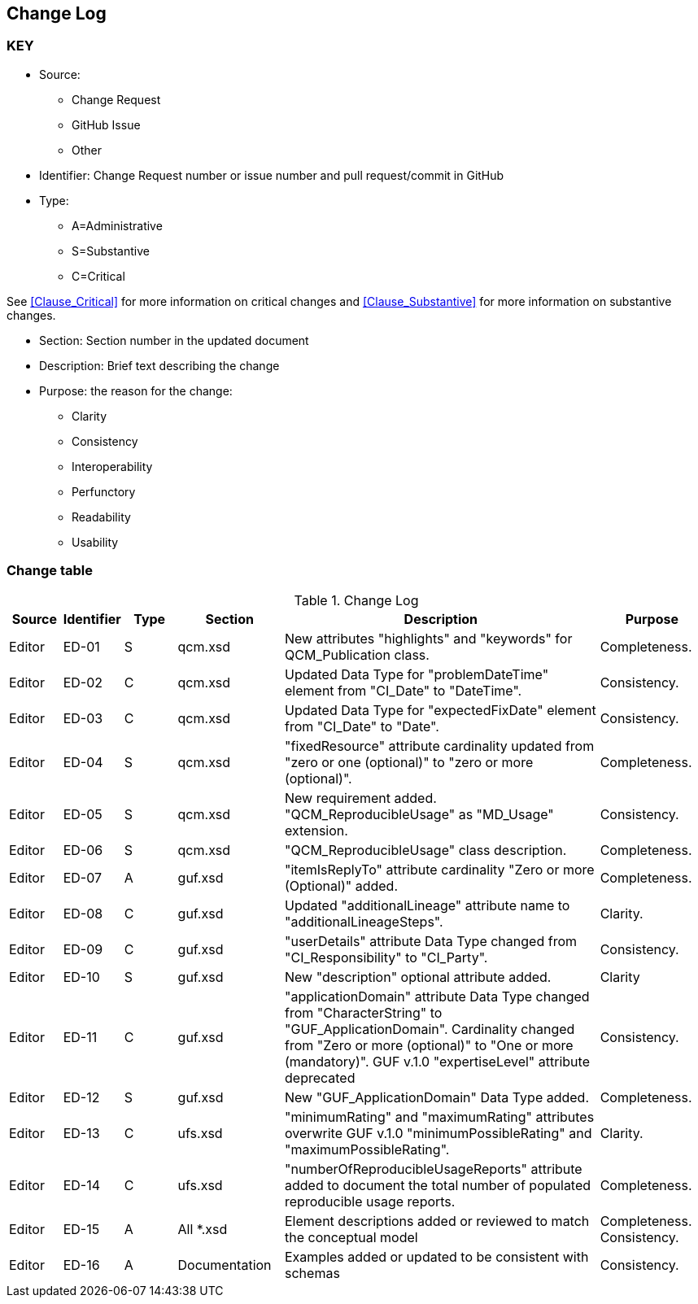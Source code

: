 [[change-log]]
== Change Log

=== KEY

* Source:
** Change Request
** GitHub Issue
** Other

* Identifier: Change Request number or issue number and pull request/commit in GitHub
//if an OGC Change Request, format as follows: URL[Change Request number]
//if a GitHub issue, format as follows: URL[issue number], URL[pull request or commit short identifier]

* Type:
** A=Administrative
** S=Substantive
** C=Critical

See <<Clause_Critical>> for more information on critical changes and
<<Clause_Substantive>> for more information on substantive changes.

* Section: Section number in the updated document
* Description: Brief text describing the change
* Purpose: the reason for the change:
** Clarity
** Consistency
** Interoperability
** Perfunctory
** Readability
** Usability


=== Change table
[[table_change_log]]
.Change Log
[cols="1a,1a,1a,2a,6a,2a",options="header"]
|=======================================================================
|Source      |Identifier     |Type                 |Section |Description |Purpose
| Editor| ED-01|S |qcm.xsd | New attributes "highlights" and "keywords" for QCM_Publication class. | Completeness.
| Editor| ED-02|C |qcm.xsd | Updated Data Type for "problemDateTime" element from "CI_Date" to "DateTime". | Consistency.
| Editor| ED-03|C |qcm.xsd | Updated Data Type for "expectedFixDate" element from "CI_Date" to "Date". | Consistency.
| Editor| ED-04|S |qcm.xsd | "fixedResource" attribute cardinality updated from "zero or one (optional)" to "zero or more (optional)".  | Completeness.
| Editor| ED-05|S |qcm.xsd | New requirement added. "QCM_ReproducibleUsage" as "MD_Usage" extension. | Consistency.
| Editor| ED-06|S |qcm.xsd | "QCM_ReproducibleUsage" class description. | Completeness.
| Editor| ED-07|A |guf.xsd | "itemIsReplyTo" attribute cardinality "Zero or more (Optional)" added. | Completeness.
| Editor| ED-08|C |guf.xsd | Updated "additionalLineage" attribute name to "additionalLineageSteps".  | Clarity.
| Editor| ED-09|C |guf.xsd | "userDetails" attribute Data Type changed from "CI_Responsibility" to "CI_Party".  | Consistency.
| Editor| ED-10|S |guf.xsd | New "description" optional attribute added. | Clarity
| Editor| ED-11|C |guf.xsd | "applicationDomain" attribute Data Type changed from "CharacterString" to "GUF_ApplicationDomain". Cardinality changed from "Zero or more (optional)" to "One or more (mandatory)". GUF v.1.0 "expertiseLevel" attribute deprecated| Consistency.
| Editor| ED-12|S |guf.xsd | New "GUF_ApplicationDomain" Data Type added. | Completeness.
| Editor| ED-13|C |ufs.xsd | "minimumRating" and "maximumRating" attributes overwrite GUF v.1.0 "minimumPossibleRating" and "maximumPossibleRating".| Clarity.
| Editor| ED-14|C |ufs.xsd | "numberOfReproducibleUsageReports" attribute added to document the total number of populated reproducible usage reports.| Completeness.
| Editor| ED-15|A |All *.xsd | Element descriptions added or reviewed to match the conceptual model | Completeness. Consistency.
| Editor| ED-16|A | Documentation | Examples added or updated to be consistent with schemas | Consistency.

|=======================================================================